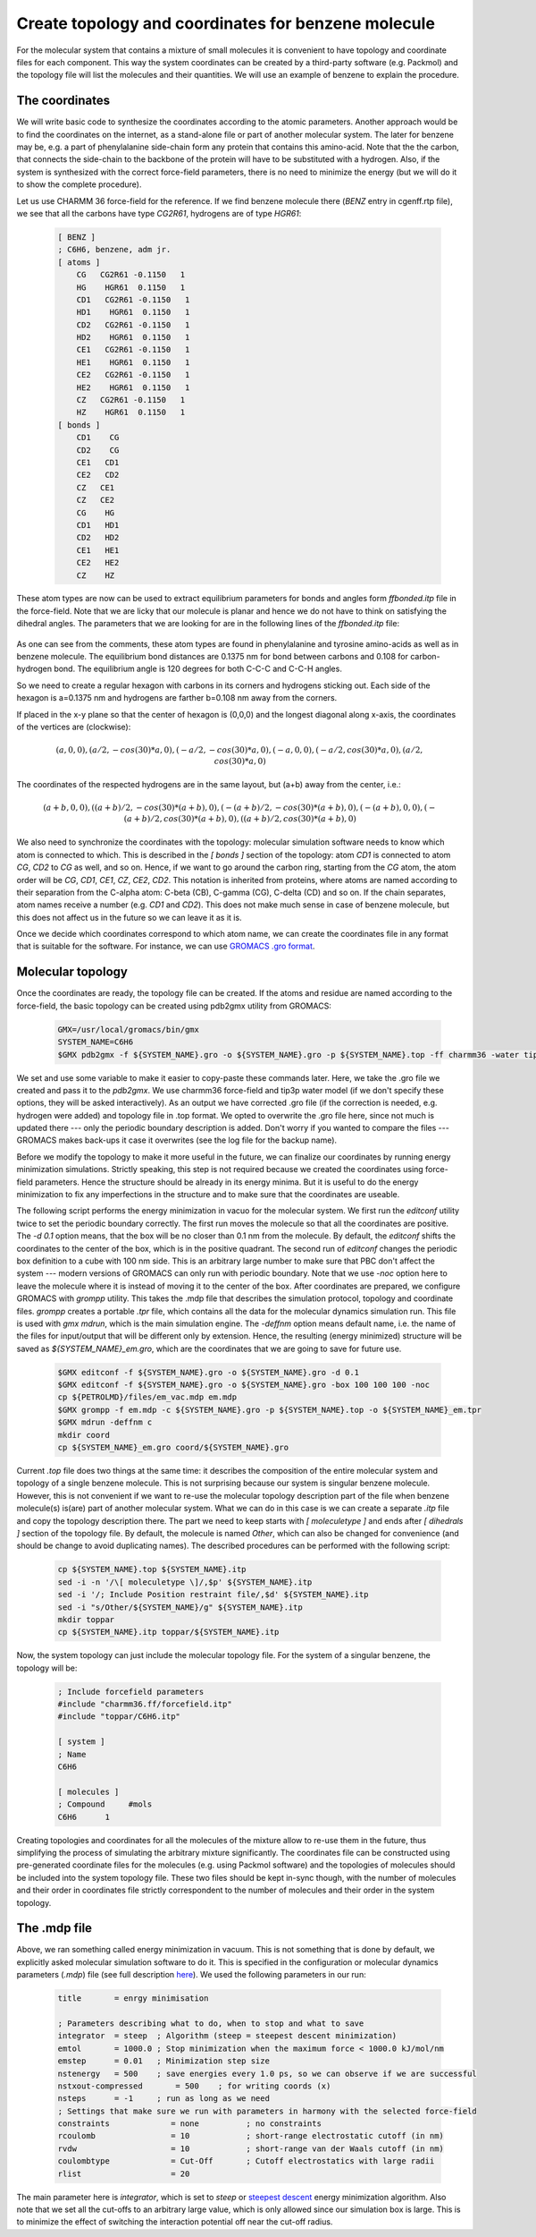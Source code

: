 Create topology and coordinates for benzene molecule
====================================================

For the molecular system that contains a mixture of small molecules it is convenient to have topology and coordinate files for each component.
This way the system coordinates can be created by a third-party software (e.g. Packmol) and the topology file will list the molecules and their quantities.
We will use an example of benzene to explain the procedure.

The coordinates
---------------

We will write basic code to synthesize the coordinates according to the atomic parameters.
Another approach would be to find the coordinates on the internet, as a stand-alone file or part of another molecular system.
The later for benzene may be, e.g. a part of phenylalanine side-chain form any protein that contains this amino-acid.
Note that the the carbon, that connects the side-chain to the backbone of the protein will have to be substituted with a hydrogen.
Also, if the system is synthesized with the correct force-field parameters, there is no need to minimize the energy (but we will do it to show the complete procedure).

Let us use CHARMM 36 force-field for the reference. If we find benzene molecule there (`BENZ` entry in cgenff.rtp file), we see that all the carbons have type `CG2R61`, hydrogens are of type `HGR61`:

    .. code-block:: text

        [ BENZ ]
        ; C6H6, benzene, adm jr.
        [ atoms ]
            CG   CG2R61 -0.1150   1
            HG    HGR61  0.1150   1
            CD1   CG2R61 -0.1150   1
            HD1    HGR61  0.1150   1
            CD2   CG2R61 -0.1150   1
            HD2    HGR61  0.1150   1
            CE1   CG2R61 -0.1150   1
            HE1    HGR61  0.1150   1
            CE2   CG2R61 -0.1150   1
            HE2    HGR61  0.1150   1
            CZ   CG2R61 -0.1150   1
            HZ    HGR61  0.1150   1
        [ bonds ]
            CD1    CG
            CD2    CG
            CE1   CD1
            CE2   CD2
            CZ   CE1
            CZ   CE2
            CG    HG
            CD1   HD1
            CD2   HD2
            CE1   HE1
            CE2   HE2
            CZ    HZ


These atom types are now can be used to extract equilibrium parameters for bonds and angles form `ffbonded.itp` file in the force-field. Note that we are licky that our molecule is planar and hence we do not have to think on satisfying the dihedral angles. The parameters that we are looking for are in the following lines of the `ffbonded.itp` file:

    .. code-block:: text
        ...
        CG2R61   CG2R61     1   0.13750000    255224.00 ; PROT benzene, JES 8/25/89
        ...
        CG2R61    HGR61     1   0.10800000    284512.00 ; PROT phe,tyr JES 8/25/89
        ...
        CG2R61   CG2R61   CG2R61     5   120.000000   334.720000   0.24162000     29288.00 ; PROT JES 8/25/89
        ...
        CG2R61   CG2R61    HGR61     5   120.000000   251.040000   0.21525000     18409.60 ; PROT JES 8/25/89 benzene
        ...

As one can see from the comments, these atom types are found in phenylalanine and tyrosine amino-acids as well as in benzene molecule.
The equilibrium bond distances are 0.1375 nm for bond between carbons and 0.108 for carbon-hydrogen bond. The equilibrium angle is 120 degrees for both C-C-C and C-C-H angles.

So we need to create a regular hexagon with carbons in its corners and hydrogens sticking out.
Each side of the hexagon is a=0.1375 nm and hydrogens are farther b=0.108 nm away from the corners.

If placed in the x-y plane so that the center of hexagon is (0,0,0) and the longest diagonal along x-axis, the coordinates of the vertices are (clockwise):

    .. math::

        (a,0,0), (a/2,-cos(30)*a,0), (-a/2,-cos(30)*a,0), (-a,0,0), (-a/2,cos(30)*a,0), (a/2,cos(30)*a,0)

The coordinates of the respected hydrogens are in the same layout, but (a+b) away from the center, i.e.:

    .. math::

        (a+b,0,0), ((a+b)/2,-cos(30)*(a+b),0), (-(a+b)/2,-cos(30)*(a+b),0), (-(a+b),0,0), (-(a+b)/2,cos(30)*(a+b),0), ((a+b)/2,cos(30)*(a+b),0)
        
We also need to synchronize the coordinates with the topology: molecular simulation software needs to know which atom is connected to which.
This is described in the `[ bonds ]` section of the topology: atom `CD1` is connected to atom `CG`, `CD2` to `CG` as well, and so on.
Hence, if we want to go around the carbon ring, starting from the `CG` atom, the atom order will be `CG`, `CD1`, `CE1`, `CZ`, `CE2`, `CD2`.
This notation is inherited from proteins, where atoms are named according to their separation from the C-alpha atom: C-beta (CB), C-gamma (CG), C-delta (CD) and so on.
If the chain separates, atom names receive a number (e.g. `CD1` and `CD2`).
This does not make much sense in case of benzene molecule, but this does not affect us in the future so we can leave it as it is.

Once we decide which coordinates correspond to which atom name, we can create the coordinates file in any format that is suitable for the software.
For instance, we can use `GROMACS .gro format <https://manual.gromacs.org/documentation/current/reference-manual/file-formats.html#gro>`_.


Molecular topology
------------------

Once the coordinates are ready, the topology file can be created.
If the atoms and residue are named according to the force-field, the basic topology can be created using pdb2gmx utility from GROMACS:

    .. code-block:: bash

        GMX=/usr/local/gromacs/bin/gmx
        SYSTEM_NAME=C6H6
        $GMX pdb2gmx -f ${SYSTEM_NAME}.gro -o ${SYSTEM_NAME}.gro -p ${SYSTEM_NAME}.top -ff charmm36 -water tip3p

We set and use some variable to make it easier to copy-paste these commands later.
Here, we take the .gro file we created and pass it to the `pdb2gmx`.
We use charmm36 force-field and tip3p water model (if we don't specify these options, they will be asked interactively).
As an output we have corrected .gro file (if the correction is needed, e.g. hydrogen were added) and topology file in .top format.
We opted to overwrite the .gro file here, since not much is updated there --- only the periodic boundary description is added.
Don't worry if you wanted to compare the files --- GROMACS makes back-ups it case it overwrites (see the log file for the backup name).

Before we modify the topology to make it more useful in the future, we can finalize our coordinates by running energy minimization simulations.
Strictly speaking, this step is not required because we created the coordinates using force-field parameters.
Hence the structure should be already in its energy minima.
But it is useful to do the energy minimization to fix any imperfections in the structure and to make sure that the coordinates are useable.

The following script performs the energy minimization in vacuo for the molecular system.
We first run the `editconf` utility twice to set the periodic boundary correctly.
The first run moves the molecule so that all the coordinates are positive.
The `-d 0.1` option means, that the box will be no closer than 0.1 nm from the molecule.
By default, the `editconf` shifts the coordinates to the center of the box, which is in the positive quadrant.
The second run of `editconf` changes the periodic box definition to a cube with 100 nm side.
This is an arbitrary large number to make sure that PBC don't affect the system --- modern versions of GROMACS can only run with periodic boundary.
Note that we use `-noc` option here to leave the molecule where it is instead of moving it to the center of the box.
After coordinates are prepared, we configure GROMACS with `grompp` utility.
This takes the .mdp file that describes the simulation protocol, topology and coordinate files.
`grompp` creates a portable `.tpr` file, which contains all the data for the molecular dynamics simulation run.
This file is used with `gmx mdrun`, which is the main simulation engine.
The `-deffnm` option means default name, i.e. the name of the files for input/output that will be different only by extension.
Hence, the resulting (energy minimized) structure will be saved as `${SYSTEM_NAME}_em.gro`, which are the coordinates that we are going to save for future use.

    .. code-block:: bash

        $GMX editconf -f ${SYSTEM_NAME}.gro -o ${SYSTEM_NAME}.gro -d 0.1
        $GMX editconf -f ${SYSTEM_NAME}.gro -o ${SYSTEM_NAME}.gro -box 100 100 100 -noc
        cp ${PETROLMD}/files/em_vac.mdp em.mdp
        $GMX grompp -f em.mdp -c ${SYSTEM_NAME}.gro -p ${SYSTEM_NAME}.top -o ${SYSTEM_NAME}_em.tpr
        $GMX mdrun -deffnm c
        mkdir coord
        cp ${SYSTEM_NAME}_em.gro coord/${SYSTEM_NAME}.gro

Current `.top` file does two things at the same time: it describes the composition of the entire molecular system and topology of a single benzene molecule.
This is not surprising because our system is singular benzene molecule.
However, this is not convenient if we want to re-use the molecular topology description part of the file when benzene molecule(s) is(are) part of another molecular system.
What we can do in this case is we can create a separate `.itp` file and copy the topology description there.
The part we need to keep starts with `[ moleculetype ]` and ends after `[ dihedrals ]` section of the topology file.
By default, the molecule is named `Other`, which can also be changed for convenience (and should be change to avoid duplicating names).
The described procedures can be performed with the following script:

    .. code-block:: bash

        cp ${SYSTEM_NAME}.top ${SYSTEM_NAME}.itp
        sed -i -n '/\[ moleculetype \]/,$p' ${SYSTEM_NAME}.itp
        sed -i '/; Include Position restraint file/,$d' ${SYSTEM_NAME}.itp
        sed -i "s/Other/${SYSTEM_NAME}/g" ${SYSTEM_NAME}.itp
        mkdir toppar
        cp ${SYSTEM_NAME}.itp toppar/${SYSTEM_NAME}.itp

Now, the system topology can just include the molecular topology file.
For the system of a singular benzene, the topology will be:

    .. code-block:: text

        ; Include forcefield parameters
        #include "charmm36.ff/forcefield.itp"
        #include "toppar/C6H6.itp"

        [ system ]
        ; Name
        C6H6

        [ molecules ]
        ; Compound     #mols
        C6H6      1

Creating topologies and coordinates for all the molecules of the mixture allow to re-use them in the future, thus simplifying the process of simulating the arbitrary mixture significantly.
The coordinates file can be constructed using pre-generated coordinate files for the molecules (e.g. using Packmol software) and the topologies of molecules should be included into the system topology file.
These two files should be kept in-sync though, with the number of molecules and their order in coordinates file strictly correspondent to the number of molecules and their order in the system topology.

The .mdp file
-------------

Above, we ran something called energy minimization in vacuum.
This is not something that is done by default, we explicitly asked molecular simulation software to do it.
This is specified in the configuration or molecular dynamics parameters (`.mdp`) file (see full description `here <https://manual.gromacs.org/documentation/current/user-guide/mdp-options.html>`_).
We used the following parameters in our run:

    .. code-block:: text

        title       = enrgy minimisation

        ; Parameters describing what to do, when to stop and what to save
        integrator  = steep  ; Algorithm (steep = steepest descent minimization)
        emtol       = 1000.0 ; Stop minimization when the maximum force < 1000.0 kJ/mol/nm
        emstep      = 0.01   ; Minimization step size
        nstenergy   = 500    ; save energies every 1.0 ps, so we can observe if we are successful
        nstxout-compressed       = 500    ; for writing coords (x) 
        nsteps      = -1     ; run as long as we need
        ; Settings that make sure we run with parameters in harmony with the selected force-field
        constraints             = none          ; no constraints
        rcoulomb                = 10            ; short-range electrostatic cutoff (in nm)
        rvdw                    = 10            ; short-range van der Waals cutoff (in nm)
        coulombtype             = Cut-Off       ; Cutoff electrostatics with large radii
        rlist                   = 20            

The main parameter here is `integrator`, which is set to `steep` or `steepest descent <https://manual.gromacs.org/current/reference-manual/algorithms/energy-minimization.html>`_ energy minimization algorithm.
Also note that we set all the cut-offs to an arbitrary large value, which is only allowed since our simulation box is large.
This is to minimize the effect of switching the interaction potential off near the cut-off radius.